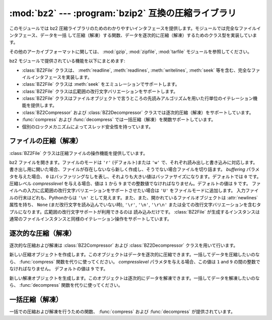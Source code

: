 
:mod:`bz2` --- :program:`bzip2` 互換の圧縮ライブラリ
====================================================

.. module:: bz2
   :synopsis: bzip2 互換の圧縮／解凍ルーチンへのインタフェース
.. moduleauthor:: Gustavo Niemeyer <niemeyer@conectiva.com>
.. sectionauthor:: Gustavo Niemeyer <niemeyer@conectiva.com>


.. versionadded:: 2.3

このモジュールでは bz2 圧縮ライブラリのためのわかりやすいインタフェースを提供します。モジュールでは完全なファイルインタフェース、データを一括
して圧縮（解凍）する関数、データを逐次的に圧縮（解凍）するためのクラス型を実装しています。

.. For other archive formats, see the :mod:`gzip`, :mod:`zipfile`, and
   :mod:`tarfile` modules.

その他のアーカイブフォーマットに関しては、 :mod:`gzip`, :mod:`zipfile`, :mod:`tarfile`
モジュールを参照してください。

bz2 モジュールで提供されている機能を以下にまとめます:

* :class:`BZ2File` クラスは、 :meth:`readline`, :meth:`readlines`, :meth:`writelines`,
  :meth:`seek` 等を含む、完全なファイルインタフェースを実装します。

* :class:`BZ2File` クラスは :meth:`seek` をエミュレーションでサポートします。

* :class:`BZ2File` クラスは広範囲の改行文字バリエーションをサポートします。

* :class:`BZ2File` クラスはファイルオブジェクトで言うところの先読みアルゴリズムを用いた行単位のイテレーション機能を提供します。

* :class:`BZ2Compressor` および :class:`BZ2Decompressor` クラスでは逐次的圧縮（解凍）をサポートしています。

* :func:`compress` および :func:`decompress` では一括圧縮（解凍）を関数サポートしています。

* 個別のロックメカニズムによってスレッド安全性を持っています。


ファイルの圧縮（解凍）
----------------------

:class:`BZ2File` クラスは圧縮ファイルの操作機能を提供しています。


.. class:: BZ2File(filename[, mode[, buffering[, compresslevel]]])

   bz2 ファイルを開きます。ファイルのモードは ``'r'`` (デフォルト)または ``'w'`` で、それぞれ読み出しと書き込みに対応します。
   書き出し用に開いた場合、ファイルが存在しないなら新しく作成し、そうでない場合ファイルを切り詰ます。 *buffering* パラメタを与えた場合、 ``0``
   はバッファリングなしを表し、それよりも大きい値はバッファサイズになります。デフォルトでは ``0`` です。圧縮レベル *compresslevel*
   を与える場合、値は ``1`` から ``9`` までの整数値でなければなりません。デフォルトの値は ``9`` です。
   ファイルへの入力に広範囲の改行文字バリエーションをサポートさせたい場合は ``'U'`` をファイルモードに追加します。
   入力ファイルの行末はどれも、Pythonからは ``'\n'`` として見えます。また、また、開かれているファイルオブジェクトは
   :attr:`newlines` 属性を持ち、 ``None`` (まだ改行文字を読み込んでいない時), ``'\r'``,  ``'\n'``,
   ``'\r\n'`` または全ての改行文字バリエーションを含むタプルになります。広範囲の改行文字サポートが利用できるのは
   読み込みだけです。 :class:`BZ2File` が生成するインスタンスは通常のファイルインスタンスと同様のイテレーション操作をサポートしています。


   .. method:: close()

      ファイルを閉じます。オブジェクトのデータ属性 :attr:`closed` を真にします。閉じたファイルはそれ以後入出力操作の対象にできません。
      :meth:`close` 自体の呼び出しはエラーを引き起こすことなく何度も実行できます。


   .. method:: read([size])

      最大で *size* バイトの解凍されたデータを読み出し、文字列として返します。 *size* 引数を負の値にした場合や省略した場合、EOF に
      たどり着くまで読み出します。


   .. method:: readline([size])

      ファイルから次の 1 行を読み出し、改行文字も含めて文字列を返します。負でない *size* 値は、返される文字列の最大バイト長を制限します
      (その場合不完全な行を返すこともあります)。 EOF の時には空文字列を返します。


   .. method:: readlines([size])

      ファイルから読み取った各行の文字列からなるリストを返します。オプション引数 *size* を与えた場合、文字列リストの
      合計バイト長の大まかな上限の指定になります。


   .. method:: xreadlines()

      前のバージョンとの互換性のために用意されています。 :class:`BZ2File`  オブジェクトはかつて :mod:`xreadlines`
      モジュールで提供されていたパフォーマンス最適化を含んでいます。

      .. deprecated:: 2.3
         このメソッドは :class:`file` オブジェクトの同名のメソッドとの互換性のために用意されていますが、
         現在は推奨されないメソッドです。代りに ``for line in file`` を使ってください。


   .. method:: seek(offset[, whence])

      ファイルの読み書き位置を移動します。
      引数 *offset* はバイト数で指定したオフセット値です。
      オプション引数 *whence* はデフォルトで
      ``os.SEEK_SET`` もしくは ``0`` (ファイルの先頭からのオフセットで、offset ``>= 0`` になるはず) です。
      他にとり得る値は ``1``
      (現在のファイル位置からの相対位置で、正負どちらの値もとり得る)、および ``2`` (ファイルの終末端からの相対位置で、
      通常は負の値になるが、多くのプラットフォームではファイルの終末端を越えて seek できる) です。

      bz2 ファイルの seek はエミュレーションであり、パラメタの設定によっては処理が非常に低速になるかもしれないので注意してください。


   .. method:: tell()

      現在のファイル位置を整数（long 整数になるかもしれません）で返します。


   .. method:: write(data)

      ファイルに文字列 *data* を書き込みます。バッファリングのため、ディスク上のファイルに書き込まれたデータを反映させるには :meth:`close`
      が必要になるかもしれないので注意してください。


   .. method:: writelines(sequence_of_strings)

      複数の文字列からなるシーケンスをファイルに書き込みます。それぞれの文字列を書き込む際に改行文字を追加することはありません。
      シーケンスはイテレーション処理で文字列を取り出せる任意のオブジェクトにできます。この操作はそれぞれの文字列を write() を呼んで
      書き込むのと同じ操作です。


逐次的な圧縮（解凍）
--------------------

逐次的な圧縮および解凍は :class:`BZ2Compressor` および  :class:`BZ2Decompressor` クラスを用いて行います。


.. class:: BZ2Compressor([compresslevel])

   新しい圧縮オブジェクトを作成します。このオブジェクトはデータを逐次的に圧縮できます。一括してデータを圧縮したいのなら、 :func:`compress`
   関数を代りに使ってください。 *compresslevel* パラメタを与える場合、この値は ``1`` and ``9`` の間の整数でなければなりません。
   デフォルトの値は ``9`` です。


   .. method:: compress(data)

      圧縮オブジェクトに追加のデータを入力します。圧縮データのチャンクを生成できた場合にはチャンクを返します。圧縮データの入力を終えた後は圧縮処理を終えるために
      :meth:`flush` を呼んでください。内部バッファに残っている未処理のデータを返します。


   .. method:: flush()

      圧縮処理を終え、内部バッファに残されているデータを返します。このメソッドの呼び出し以降は同じ圧縮オブジェクトを使ってはなりません。


.. class:: BZ2Decompressor()

   新しい解凍オブジェクトを生成します。このオブジェクトは逐次的にデータを解凍できます。一括してデータを解凍したいのなら、 :func:`decompress`
   関数を代りに使ってください。


   .. method:: decompress(data)

      解凍オブジェクトに追加のデータを入力します。可能な限り、解凍データのチャンクを生成できた場合にはチャンクを返します。ストリームの末端に到達
      した後に解凍処理を行おうとした場合には、例外 :exc:`EOFError` を送出します。ストリームの終末端の後ろに何らかのデータがあった場合、
      解凍処理はこのデータを無視し、オブジェクトの :attr:`unused_data`  属性に収めます。


一括圧縮（解凍）
----------------

一括での圧縮および解凍を行うための関数、 :func:`compress` および :func:`decompress` が提供されています。


.. function:: compress(data[, compresslevel])

   *data* を一括して圧縮します。データを逐次的に圧縮したいなら、 :class:`BZ2Compressor` を代りに使ってください。もし
   *compresslevel* パラメタを与えるなら、この値は ``1`` から ``9`` をとらなくてはなりません。デフォルトの値は ``9`` です。


.. function:: decompress(data)

   *data* を一括して解凍します。データを逐次的に解凍したいなら、
   :class:`BZ2Decompressor` を代りに使ってください。

